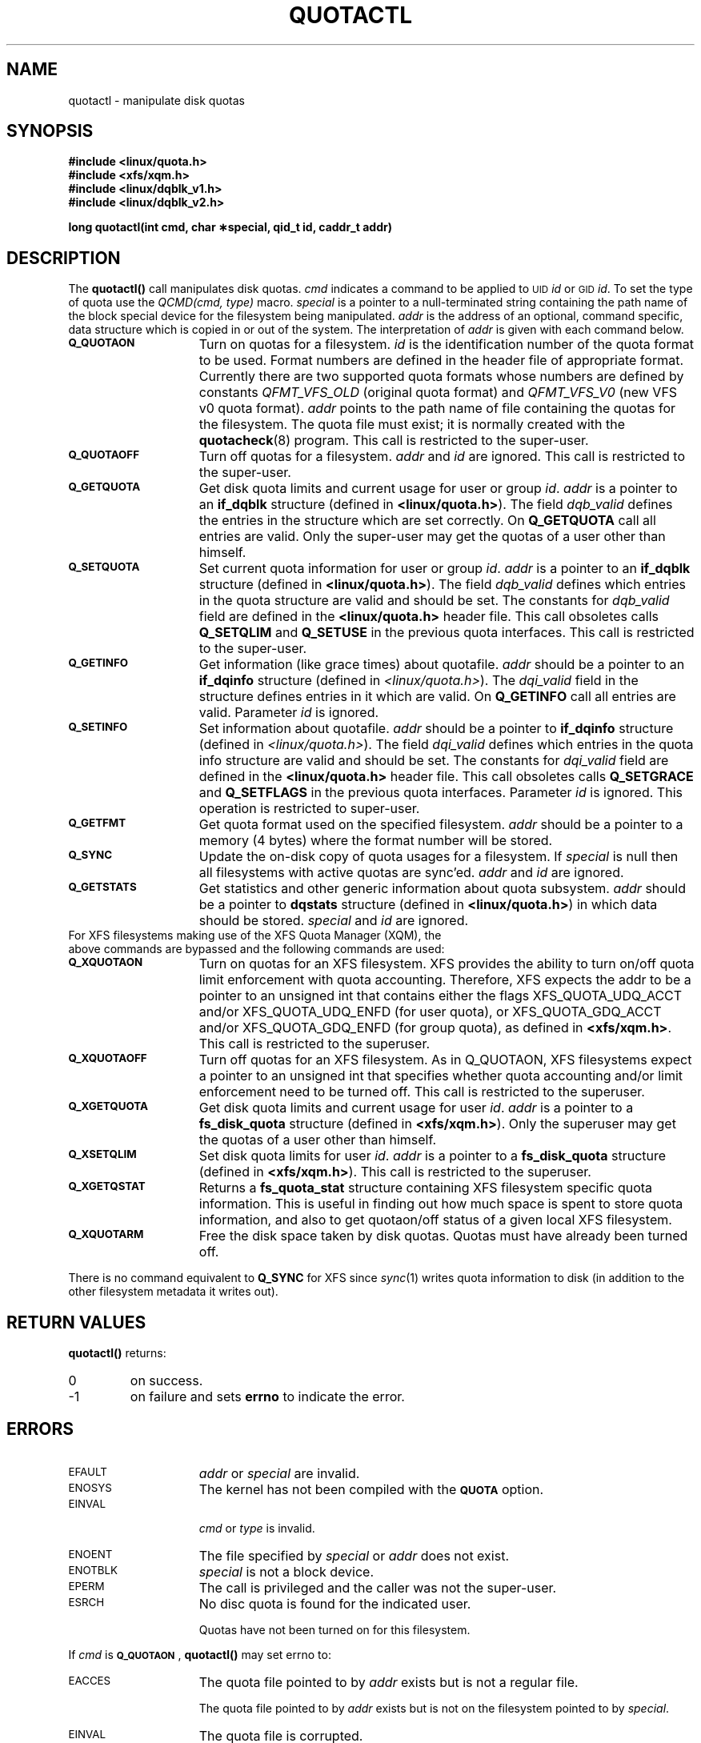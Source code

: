 .TH QUOTACTL 2
.SH NAME
quotactl \- manipulate disk quotas
.SH SYNOPSIS
.nf
.B #include <linux/quota.h>
.B #include <xfs/xqm.h>
.B #include <linux/dqblk_v1.h>
.B #include <linux/dqblk_v2.h>
.LP
.B long quotactl(int cmd, char \(**special, qid_t id, caddr_t addr)
.fi
.SH DESCRIPTION
.LP
.IX  "filesystem"  "quotactl() disk quotas"  ""  "\fLquotactl()\fP \(em disk quotas"
.IX  "quotactl() disk quotas"  ""  "\fLquotactl()\fP \(em disk quotas"
.IX  "disk quotas quotactl()"  ""  "disk quotas \(em \fLquotactl()\fP"
.LP
The
.B quotactl(\|)
call manipulates disk quotas.
.I cmd
indicates a command to be applied to 
.SM UID
.IR id
or 
.SM GID
.IR id .
To set the type of quota use the
.IR "QCMD(cmd, type)"
macro.
.I special
is a pointer to a null-terminated string containing the path
name of the block special device for the filesystem being manipulated.
.I addr
is the address of an optional, command specific, data structure
which is copied in or out of the system.  The interpretation of
.I addr
is given with each command below.
.TP 15
.SB Q_QUOTAON
Turn on quotas for a filesystem.
.I id
is the identification number of the quota format to be used. Format numbers
are defined in the header file of appropriate format. Currently there are
two supported quota formats whose numbers are defined by constants
.IR QFMT_VFS_OLD
(original quota format) and
.IR QFMT_VFS_V0
(new VFS v0 quota format).
.IR addr
points to the path name of file containing the quotas for the filesystem.
The quota file must exist; it is normally created with the
.BR quotacheck (8)
program.  This call is restricted to the super-user.
.TP
.SB Q_QUOTAOFF
Turn off quotas for a filesystem.
.I addr
and
.I id
are ignored.
This call is restricted to the super-user.
.TP
.SB Q_GETQUOTA
Get disk quota limits and current usage for user or group
.IR id .
.I addr
is a pointer to an
.B if_dqblk
structure (defined in
.BR <linux/quota.h> ).
The field
.I dqb_valid
defines the entries in the structure which are set correctly. On
.B Q_GETQUOTA
call all entries are valid. Only the super-user may get the quotas
of a user other than himself.
.TP
.SB Q_SETQUOTA
Set current quota information for user or group
.IR id .
.I addr
is a pointer to an
.B if_dqblk
structure (defined in
.BR <linux/quota.h> ).
The field
.I dqb_valid
defines which entries in the quota structure are valid and should be set. The constants for
.I dqb_valid
field are defined in the
.B <linux/quota.h>
header file. This call obsoletes calls
.B Q_SETQLIM
and
.B Q_SETUSE
in the previous quota interfaces. This call is restricted to the super-user.
.TP
.SB Q_GETINFO
Get information (like grace times) about quotafile.
.I addr
should be a pointer to an
.B if_dqinfo
structure (defined in
.IR <linux/quota.h> ).
The
.I dqi_valid
field in the structure defines entries in it
which are valid. On
.B Q_GETINFO
call all entries are valid.
Parameter
.I id
is ignored. 
.TP
.SB Q_SETINFO
Set information about quotafile.
.I addr
should be a pointer to
.B if_dqinfo
structure (defined in
.IR <linux/quota.h> ).
The field
.I dqi_valid
defines which entries in the quota info structure are valid and should be set. The constants for
.I dqi_valid
field are defined in the
.B <linux/quota.h>
header file. This call obsoletes calls
.B Q_SETGRACE
and
.B Q_SETFLAGS
in the previous quota interfaces. Parameter
.I id
is ignored. This operation is restricted to super-user.
.TP
.SB Q_GETFMT
Get quota format used on the specified filesystem.
.I addr
should be a pointer to a memory (4 bytes) where the format number will be stored.
.TP
.SB Q_SYNC
Update the on-disk copy of quota usages for a filesystem.
If
.I special
is null then all filesystems with active quotas are sync'ed.
.I addr
and
.I id
are ignored.
.TP
.SB Q_GETSTATS
Get statistics and other generic information about quota subsystem.
.I addr
should be a pointer to
.B dqstats
structure (defined in
.BR <linux/quota.h> )
in which data should be stored.
.I special
and
.I id
are ignored.
.TP
For XFS filesystems making use of the XFS Quota Manager (XQM), the above commands are bypassed and the following commands are used:
.TP 15
.SB Q_XQUOTAON
Turn on quotas for an XFS filesystem.
XFS provides the ability to turn on/off quota limit enforcement
with quota accounting.
Therefore, XFS expects the addr to be a pointer to an unsigned int
that contains either the flags XFS_QUOTA_UDQ_ACCT and/or
XFS_QUOTA_UDQ_ENFD (for user quota), or XFS_QUOTA_GDQ_ACCT and/or
XFS_QUOTA_GDQ_ENFD (for group quota), as defined in
.BR <xfs/xqm.h> .
This call is restricted to the superuser.
.TP
.SB Q_XQUOTAOFF
Turn off quotas for an XFS filesystem.
As in Q_QUOTAON, XFS filesystems expect a pointer to an unsigned int
that specifies whether quota accounting and/or limit enforcement need
to be turned off.
This call is restricted to the superuser.
.TP
.SB Q_XGETQUOTA
Get disk quota limits and current usage for user
.IR id .
.I addr
is a pointer to a
.B fs_disk_quota
structure (defined in
.BR <xfs/xqm.h> ).
Only the superuser may get the quotas of a user other than himself.
.TP
.SB Q_XSETQLIM
Set disk quota limits for user
.IR id .
.I addr
is a pointer to a
.B fs_disk_quota
structure (defined in
.BR <xfs/xqm.h> ).
This call is restricted to the superuser.
.TP
.SB Q_XGETQSTAT
Returns a
.B fs_quota_stat
structure containing XFS filesystem specific quota information.
This is useful in finding out how much space is spent to store quota
information, and also to get quotaon/off status of a given local XFS
filesystem.
.TP
.SB Q_XQUOTARM
Free the disk space taken by disk quotas.
Quotas must have already been turned off.
.PP
There is no command equivalent to
.B Q_SYNC
for XFS since
.IR sync (1)
writes quota information to disk (in addition to the other filesystem
metadata it writes out).
.SH RETURN VALUES
.LP
.B quotactl(\|)
returns:
.TP
0
on success.
.TP
\-1
on failure and sets
.B errno
to indicate the error.
.SH ERRORS
.TP 15
.SM EFAULT
.I addr
or
.I special
are invalid.
.TP
.SM ENOSYS
The kernel has not been compiled with the
.SB QUOTA
option.
.TP
.SM EINVAL
.IP
.I cmd
or
.I type
is invalid.
.TP
.SM ENOENT
The file specified by
.I special
or
.I addr
does not exist.
.TP
.SM ENOTBLK
.I special
is not a block device.
.TP
.SM EPERM
The call is privileged and the caller was not the super-user.
.TP
.SM ESRCH
No disc quota is found for the indicated user.
.IP
Quotas have not been turned on for this filesystem.
.LP
If
.I cmd
is
.BR \s-1Q_QUOTAON\s0 ,
.B quotactl(\|)
may set errno to:
.TP 15
.SM EACCES
The quota file pointed to by
.I addr
exists but is not a regular file.
.IP
The quota file pointed to by
.I addr
exists but is not on the
filesystem pointed to by
.IR special .
.TP
.SM EINVAL
The quota file is corrupted.
.TP
.SM ESRCH
Specified quota format was not found.
.TP
.SM EBUSY
.SB Q_QUOTAON
attempted while another
.SB Q_QUOTAON
has already taken place.
.SH "SEE ALSO"
.BR quota (1),
.BR getrlimit (2),
.BR quotacheck (8),
.BR quotaon (8)
